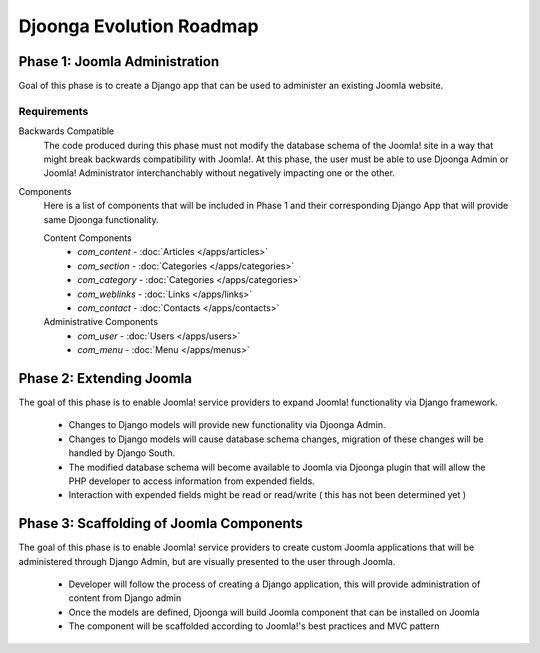 .. _roadmap

=========================
Djoonga Evolution Roadmap
=========================

Phase 1: Joomla Administration
================================
Goal of this phase is to create a Django app that can be used to administer an
existing Joomla website.
    
Requirements
------------

Backwards Compatible
    The code produced during this phase must not modify the database schema
    of the Joomla! site in a way that might break backwards compatibility with
    Joomla!. At this phase, the user must be able to use Djoonga Admin or Joomla!
    Administrator interchanchably without negatively impacting one or the other.

Components
    Here is a list of components that will be included in Phase 1 and their
    corresponding Django App that will provide same Djoonga functionality.

    Content Components
        * *com_content* - :doc:`Articles </apps/articles>`
        * *com_section* - :doc:`Categories </apps/categories>`
        * *com_category* - :doc:`Categories </apps/categories>`
        * *com_weblinks* - :doc:`Links </apps/links>`
        * *com_contact* - :doc:`Contacts </apps/contacts>`
    
    Administrative Components
        * *com_user* - :doc:`Users </apps/users>`
        * *com_menu* - :doc:`Menu </apps/menus>`

Phase 2: Extending Joomla
=========================
The goal of this phase is to enable Joomla! service providers to expand Joomla!
functionality via Django framework.

    * Changes to Django models will provide new functionality via Djoonga Admin.
    * Changes to Django models will cause database schema changes, migration of these changes will be handled by Django South.
    * The modified database schema will become available to Joomla via Djoonga plugin that will allow the PHP developer to access information from expended fields.
    * Interaction with expended fields might be read or read/write ( this has not been determined yet )

Phase 3: Scaffolding of Joomla Components
=========================================
The goal of this phase is to enable Joomla! service providers to create custom
Joomla applications that will be administered through Django Admin, but are
visually presented to the user through Joomla.

    * Developer will follow the process of creating a Django application, this will provide administration of content from Django admin
    * Once the models are defined, Djoonga will build Joomla component that can be installed on Joomla
    * The component will be scaffolded according to Joomla!'s best practices and MVC pattern